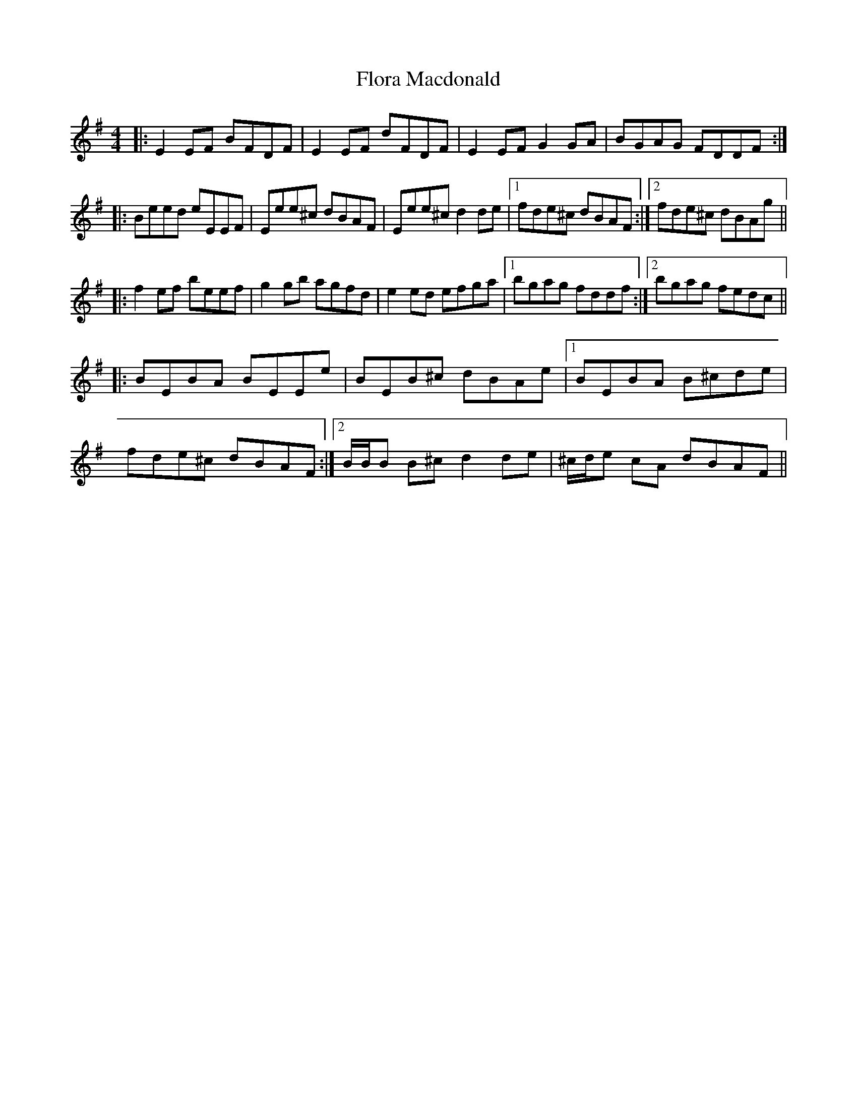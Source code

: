 X: 13464
T: Flora Macdonald
R: reel
M: 4/4
K: Eminor
|:E2EF BFDF|E2EF dFDF|E2EF G2GA|BGAG FDDF:|
|:Beed eEEF|Eee^c dBAF|Eee^c d2de|1 fde^c dBAF:|2 fde^c dBAg||
|:f2ef beef|g2gb agfd|e2ed efga|1 bgag fddf:|2 bgag fedc||
|:BEBA BEEe|BEB^c dBAe|1 BEBA B^cde|
fde^c dBAF:|2 B/B/B B^cd2 de|^c/d/e cA dBAF||


